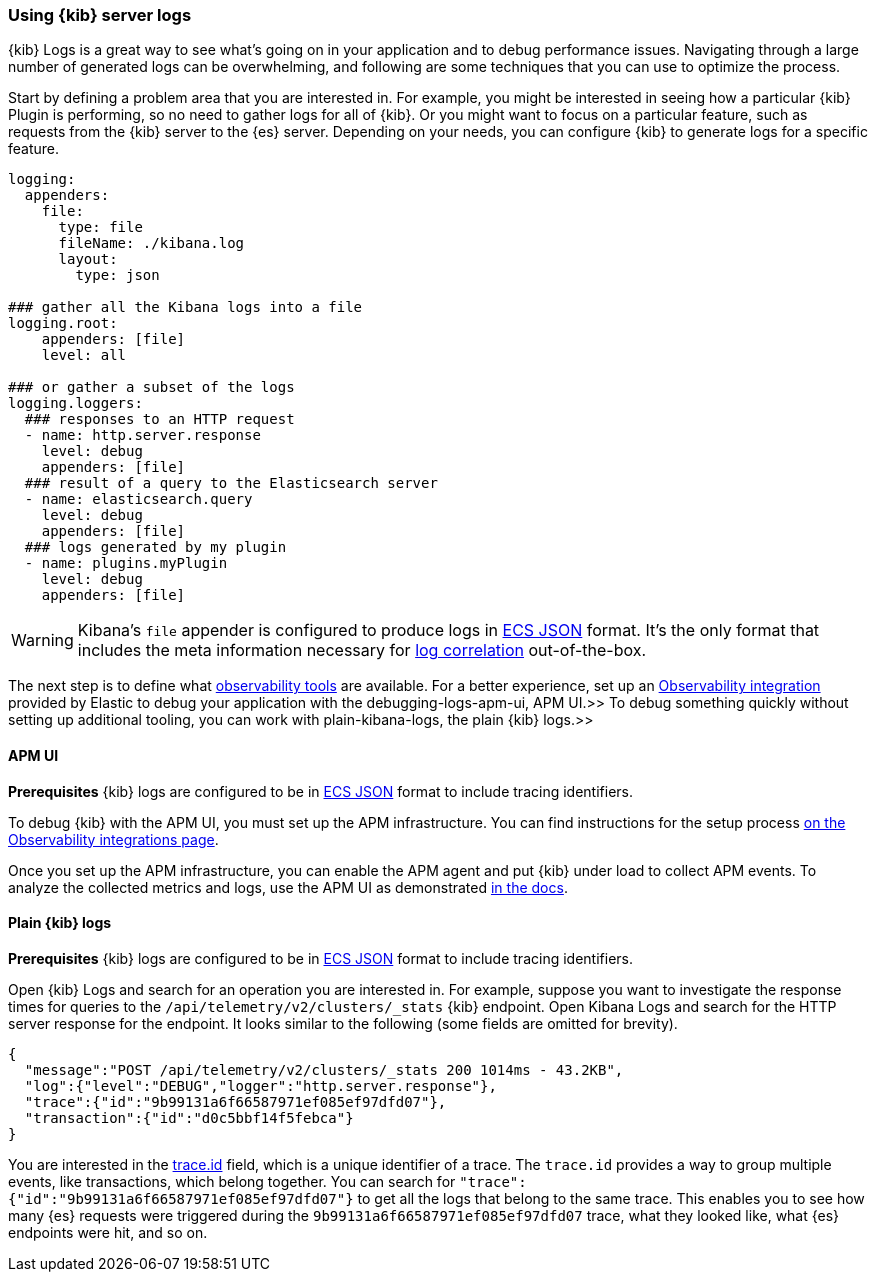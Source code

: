 [[kibana-troubleshooting-kibana-server-logs]]
=== Using {kib} server logs
{kib} Logs is a great way to see what's going on in your application and to debug performance issues. Navigating through a large number of generated logs can be overwhelming, and following are some techniques that you can use to optimize the process.

Start by defining a problem area that you are interested in. For example, you might be interested in seeing how a particular {kib} Plugin is performing, so no need to gather logs for all of {kib}. Or you might want to focus on a particular feature, such as requests from the {kib} server to the {es} server.
Depending on your needs, you can configure {kib} to generate logs for a specific feature.
[source,yml]
----
logging:
  appenders:
    file:
      type: file
      fileName: ./kibana.log
      layout:
        type: json

### gather all the Kibana logs into a file
logging.root:
    appenders: [file]
    level: all

### or gather a subset of the logs
logging.loggers:
  ### responses to an HTTP request
  - name: http.server.response
    level: debug
    appenders: [file]
  ### result of a query to the Elasticsearch server
  - name: elasticsearch.query
    level: debug
    appenders: [file]
  ### logs generated by my plugin
  - name: plugins.myPlugin
    level: debug
    appenders: [file]
----
WARNING: Kibana's `file` appender is configured to produce logs in https://www.elastic.co/guide/en/ecs/master/ecs-reference.html[ECS JSON] format. It's the only format that includes the meta information necessary for https://www.elastic.co/guide/en/apm/agent/nodejs/current/log-correlation.html[log correlation] out-of-the-box.

The next step is to define what https://www.elastic.co/observability[observability tools] are available. 
For a better experience, set up an https://www.elastic.co/guide/en/apm/get-started/current/observability-integrations.html[Observability integration] provided by Elastic to debug your application with the  debugging-logs-apm-ui, APM UI.>>
To debug something quickly without setting up additional tooling, you can work with  plain-kibana-logs, the plain {kib} logs.>>

[[debugging-logs-apm-ui]]
==== APM UI
*Prerequisites* {kib} logs are configured to be in https://www.elastic.co/guide/en/ecs/master/ecs-reference.html[ECS JSON] format to include tracing identifiers.

To debug {kib} with the APM UI, you must set up the APM infrastructure. You can find instructions for the setup process
https://www.elastic.co/guide/en/apm/get-started/current/observability-integrations.html[on the Observability integrations page].

Once you set up the APM infrastructure, you can enable the APM agent and put {kib} under load to collect APM events. To analyze the collected metrics and logs, use the APM UI as demonstrated https://www.elastic.co/guide/en/kibana/master/transactions.html#transaction-trace-sample[in the docs].

[[plain-kibana-logs]]
==== Plain {kib} logs
*Prerequisites* {kib} logs are configured to be in https://www.elastic.co/guide/en/ecs/master/ecs-reference.html[ECS JSON] format to include tracing identifiers.

Open {kib} Logs and search for an operation you are interested in.
For example, suppose you want to investigate the response times for queries to the `/api/telemetry/v2/clusters/_stats` {kib} endpoint.
Open Kibana Logs and search for the HTTP server response for the endpoint. It looks similar to the following (some fields are omitted for brevity).
[source,json]
----
{
  "message":"POST /api/telemetry/v2/clusters/_stats 200 1014ms - 43.2KB",
  "log":{"level":"DEBUG","logger":"http.server.response"},
  "trace":{"id":"9b99131a6f66587971ef085ef97dfd07"},
  "transaction":{"id":"d0c5bbf14f5febca"}
}
----
You are interested in the https://www.elastic.co/guide/en/ecs/current/ecs-tracing.html#field-trace-id[trace.id] field, which is a unique identifier of a trace. The `trace.id` provides a way to group multiple events, like transactions, which belong together. You can search for `"trace":{"id":"9b99131a6f66587971ef085ef97dfd07"}` to get all the logs that belong to the same trace. This enables you to see how many {es} requests were triggered during the `9b99131a6f66587971ef085ef97dfd07` trace, what they looked like, what {es} endpoints were hit, and so on.
